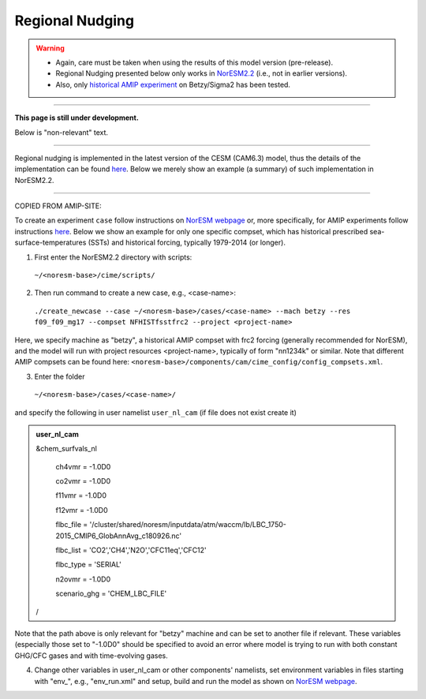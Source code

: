 Regional Nudging
=============================================

.. warning::
  * Again, care must be taken when using the results of this model version (pre-release). 
  * Regional Nudging presented below only works in `NorESM2.2 <https://noresm22-nudging-regional.readthedocs.io/en/latest/Install-NorESM2.2.html>`_ (i.e., not in earlier versions). 
  * Also, only `historical AMIP experiment <https://noresm22-nudging-regional.readthedocs.io/en/latest/AMIP-configuration.html>`_ on Betzy/Sigma2 has been tested.

---------------------

**This page is still under development.**

Below is "non-relevant" text.

---------------------

Regional nudging is implemented in the latest version of the CESM (CAM6.3) model, thus the details of the implementation can be found  `here <https://ncar.github.io/CAM/doc/build/html/users_guide/physics-modifications-via-the-namelist.html#nudging>`_. Below we merely show an example (a summary) of such implementation in NorESM2.2.

---------------------

COPIED FROM AMIP-SITE:

To create an experiment ``case`` follow instructions on `NorESM webpage <https://noresm-docs.readthedocs.io/en/latest/configurations/amips.html>`_ or, more specifically, for AMIP experiments follow instructions `here <https://noresm-docs.readthedocs.io/en/latest/configurations/amips.html>`_. Below we show an example for only one specific compset, which has historical prescribed sea-surface-temperatures (SSTs) and historical forcing, typically 1979-2014 (or longer).

1) First enter the NorESM2.2 directory with scripts: 
  ``~/<noresm-base>/cime/scripts/`` 

2) Then run command to create a new case, e.g., <case-name>:
  ``./create_newcase --case ~/<noresm-base>/cases/<case-name> --mach betzy --res f09_f09_mg17 --compset NFHISTfsstfrc2 --project <project-name>``

Here, we specify machine as "betzy", a historical AMIP compset with frc2 forcing (generally recommended for NorESM), and the model will run with project resources <project-name>, typically of form "nn1234k" or similar. Note that different AMIP compsets can be found here: ``<noresm-base>/components/cam/cime_config/config_compsets.xml``. 

3) Enter the folder 
  ``~/<noresm-base>/cases/<case-name>/``

and specify the following in user namelist ``user_nl_cam`` (if file does not exist create it)
  
.. admonition:: user_nl_cam

  &chem_surfvals_nl
  
    ch4vmr         = -1.0D0
    
    co2vmr         = -1.0D0    
    
    f11vmr         = -1.0D0
    
    f12vmr         = -1.0D0
    
    flbc_file      = '/cluster/shared/noresm/inputdata/atm/waccm/lb/LBC_1750-2015_CMIP6_GlobAnnAvg_c180926.nc'
    
    flbc_list      = 'CO2','CH4','N2O','CFC11eq','CFC12'
    
    flbc_type      = 'SERIAL'
    
    n2ovmr         = -1.0D0
    
    scenario_ghg   = 'CHEM_LBC_FILE'
    
  /

Note that the path above is only relevant for "betzy" machine and can be set to another file if relevant. These variables (especially those set to "-1.0D0" should be specified to avoid an error where model is trying to run with both constant GHG/CFC gases and with time-evolving gases.

4) Change other variables in user_nl_cam or other components' namelists, set environment variables in files starting with "env_", e.g., "env_run.xml" and setup, build and run the model as shown on `NorESM webpage <https://noresm-docs.readthedocs.io/en/latest/configurations/amips.html>`_.


